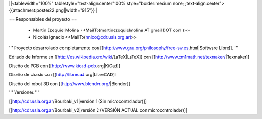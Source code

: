||<tablewidth="100%" tablestyle="text-align:center"100%  style="border:medium none; ;text-align:center"> {{attachment:poster22.png||width="915"}} ||

== Responsables del proyecto ==
 
 * Martín Ezequiel Molina <<MailTo(martinezequielmolina AT gmail DOT com )>> 

 * Nicolás Ignacio <<MailTo(nnico@cdr.usla.org.ar)>>


''' Proyecto desarrollado completamente con [[http://www.gnu.org/philosophy/free-sw.es.html|Software Libre]]. '''

Editado de Informe en [[http://es.wikipedia.org/wiki/LaTeX|LaTeX]] con [[http://www.xm1math.net/texmaker/|Texmaker]]

Diseño de PCB con [[http://www.kicad-pcb.org|KiCad]]

Diseño de chasis con [[http://librecad.org|LibreCAD]]

Diseño del robot 3D con [[http://www.blender.org/|Blender]]

''' Versiones '''

[[http://cdr.usla.org.ar/Bourbaki_v1|versión 1 (Sin microcontrolador)]]

[[http://cdr.usla.org.ar/Bourbaki_v2|versión 2 (VERSIÓN ACTUAL con microcontrolador)]]
